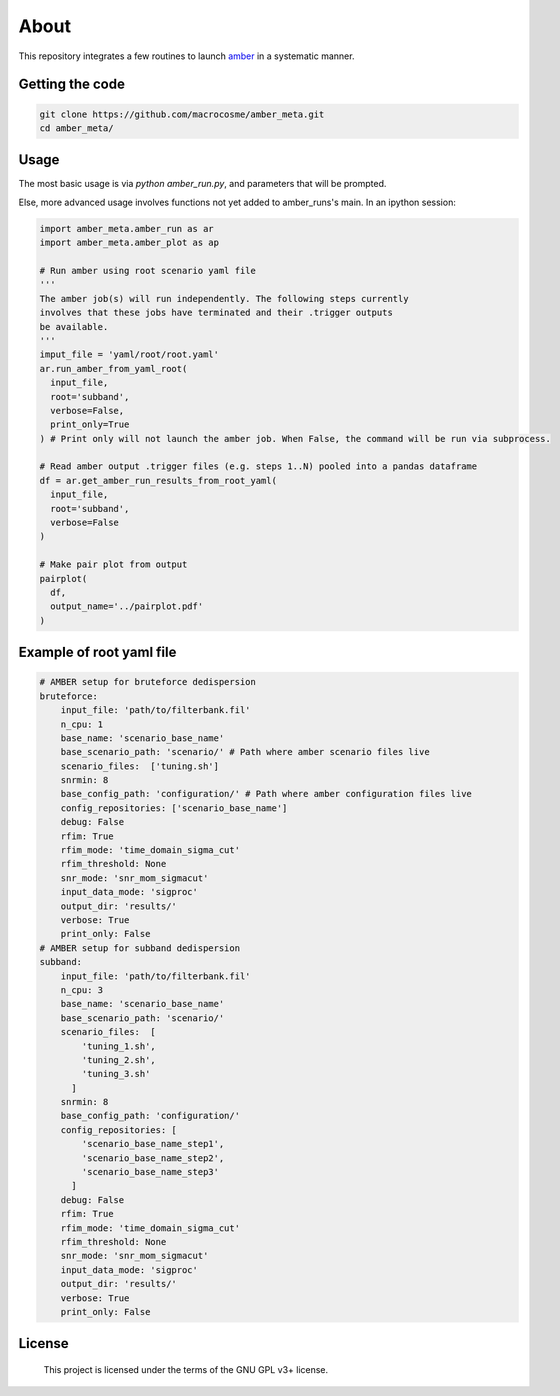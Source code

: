 About
======

This repository integrates a few routines to launch `amber <http://github.com/AA-ALERT/AMBER_setup>`_ in a systematic manner.

Getting the code
----------------

.. code-block:: shell

    git clone https://github.com/macrocosme/amber_meta.git
    cd amber_meta/

Usage
-----

The most basic usage is via `python amber_run.py`, and parameters that will be prompted.

Else, more advanced usage involves functions not yet added to amber_runs's main. In an ipython session:

.. code-block:: python

    import amber_meta.amber_run as ar
    import amber_meta.amber_plot as ap

    # Run amber using root scenario yaml file
    '''
    The amber job(s) will run independently. The following steps currently
    involves that these jobs have terminated and their .trigger outputs
    be available.
    '''
    imput_file = 'yaml/root/root.yaml'
    ar.run_amber_from_yaml_root(
      input_file,
      root='subband',
      verbose=False,
      print_only=True
    ) # Print only will not launch the amber job. When False, the command will be run via subprocess.

    # Read amber output .trigger files (e.g. steps 1..N) pooled into a pandas dataframe
    df = ar.get_amber_run_results_from_root_yaml(
      input_file,
      root='subband',
      verbose=False
    )

    # Make pair plot from output
    pairplot(
      df,
      output_name='../pairplot.pdf'
    )

Example of root yaml file
-------------------------

.. code-block:: yaml

  # AMBER setup for bruteforce dedispersion
  bruteforce:
      input_file: 'path/to/filterbank.fil'
      n_cpu: 1
      base_name: 'scenario_base_name'
      base_scenario_path: 'scenario/' # Path where amber scenario files live
      scenario_files:  ['tuning.sh']
      snrmin: 8
      base_config_path: 'configuration/' # Path where amber configuration files live
      config_repositories: ['scenario_base_name']
      debug: False
      rfim: True
      rfim_mode: 'time_domain_sigma_cut'
      rfim_threshold: None
      snr_mode: 'snr_mom_sigmacut'
      input_data_mode: 'sigproc'
      output_dir: 'results/'
      verbose: True
      print_only: False
  # AMBER setup for subband dedispersion
  subband:
      input_file: 'path/to/filterbank.fil'
      n_cpu: 3
      base_name: 'scenario_base_name'
      base_scenario_path: 'scenario/'
      scenario_files:  [
          'tuning_1.sh',
          'tuning_2.sh',
          'tuning_3.sh'
        ]
      snrmin: 8
      base_config_path: 'configuration/'
      config_repositories: [
          'scenario_base_name_step1',
          'scenario_base_name_step2',
          'scenario_base_name_step3'
        ]
      debug: False
      rfim: True
      rfim_mode: 'time_domain_sigma_cut'
      rfim_threshold: None
      snr_mode: 'snr_mom_sigmacut'
      input_data_mode: 'sigproc'
      output_dir: 'results/'
      verbose: True
      print_only: False

License
-------

   This project is licensed under the terms of the GNU GPL v3+ license.
